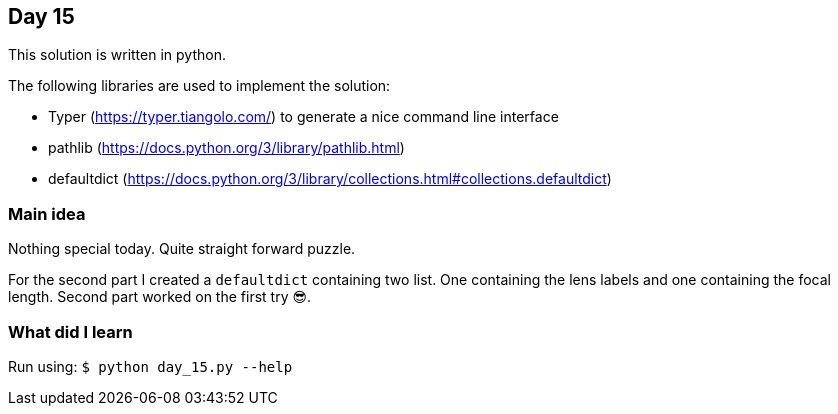== Day 15

This solution is written in python.

The following libraries are used to implement the solution:

* Typer (https://typer.tiangolo.com/) to generate a nice command line interface
* pathlib (https://docs.python.org/3/library/pathlib.html)
* defaultdict (https://docs.python.org/3/library/collections.html#collections.defaultdict)

=== Main idea

Nothing special today. Quite straight forward puzzle. 

For the second part I created a `defaultdict` containing two list. One 
containing the lens labels and one containing the focal length. Second part worked on the first try 😎.

=== What did I learn


Run using:
`$ python day_15.py --help`

